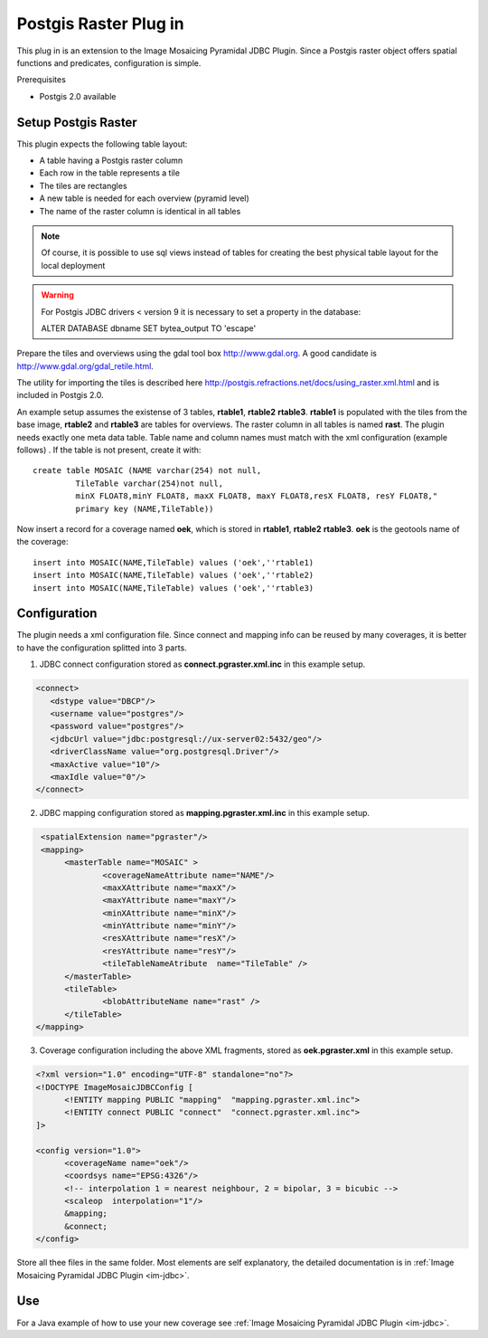 Postgis Raster Plug in
----------------------

This plug in is an extension to the Image Mosaicing Pyramidal JDBC Plugin. Since a Postgis raster
object offers spatial functions and predicates,  configuration is simple.

Prerequisites

* Postgis 2.0 available

Setup Postgis Raster
^^^^^^^^^^^^^^^^^^^^

This plugin expects the following table layout:

* A table having a Postgis raster column
* Each row in the table represents a tile
* The tiles are rectangles
* A new table is needed for each overview (pyramid level)  
* The name of the raster column is identical in all tables

.. note::

   Of course, it is possible to use sql views instead of tables for
   creating the best physical table layout for the local deployment

.. warning::

   For Postgis JDBC drivers < version 9 it is necessary to set a property in the database:

   ALTER DATABASE dbname SET bytea_output TO 'escape'


Prepare the tiles and overviews using the gdal tool box http://www.gdal.org. 
A good candidate is http://www.gdal.org/gdal_retile.html.

The utility for importing the tiles is described here http://postgis.refractions.net/docs/using_raster.xml.html and is included in Postgis 2.0.


An example setup assumes the existense of 3 tables, **rtable1**, **rtable2** **rtable3**. **rtable1** is populated with the tiles from the base image,
**rtable2** and **rtable3** are tables for overviews. The raster column in all tables is named **rast**. The plugin needs exactly one meta data table. Table name
and column names must match with the xml configuration (example follows) . If the table is not present, create it with::
     
   create table MOSAIC (NAME varchar(254) not null, 
            TileTable varchar(254)not null, 
            minX FLOAT8,minY FLOAT8, maxX FLOAT8, maxY FLOAT8,resX FLOAT8, resY FLOAT8," 
            primary key (NAME,TileTable))


Now insert a record for a coverage named **oek**, which is stored in **rtable1**, **rtable2** **rtable3**. **oek** is the geotools name of the coverage::
   
     insert into MOSAIC(NAME,TileTable) values ('oek',''rtable1)     
     insert into MOSAIC(NAME,TileTable) values ('oek',''rtable2)     
     insert into MOSAIC(NAME,TileTable) values ('oek',''rtable3)     


Configuration
^^^^^^^^^^^^^

The plugin needs a xml configuration file. Since connect and mapping info can be reused by many coverages, it is better to have the configuration splitted into 3 parts.

1. JDBC connect configuration stored as  **connect.pgraster.xml.inc** in this example setup.

.. code-block:: xml

  <connect>
     <dstype value="DBCP"/>
     <username value="postgres"/>
     <password value="postgres"/>
     <jdbcUrl value="jdbc:postgresql://ux-server02:5432/geo"/>
     <driverClassName value="org.postgresql.Driver"/>
     <maxActive value="10"/>
     <maxIdle value="0"/>
  </connect>

2. JDBC mapping configuration stored as **mapping.pgraster.xml.inc** in this example setup.

.. code-block:: xml

   <spatialExtension name="pgraster"/>		
   <mapping>		
 	<masterTable name="MOSAIC" >
		<coverageNameAttribute name="NAME"/>
		<maxXAttribute name="maxX"/>
		<maxYAttribute name="maxY"/>
		<minXAttribute name="minX"/>
		<minYAttribute name="minY"/>
		<resXAttribute name="resX"/>
		<resYAttribute name="resY"/>
		<tileTableNameAtribute	name="TileTable" />
	</masterTable>
	<tileTable>
		<blobAttributeName name="rast" />
	</tileTable>
  </mapping>


3. Coverage configuration including the above XML fragments, stored as **oek.pgraster.xml** in this example setup.

.. code-block:: xml

  <?xml version="1.0" encoding="UTF-8" standalone="no"?>
  <!DOCTYPE ImageMosaicJDBCConfig [
	<!ENTITY mapping PUBLIC "mapping"  "mapping.pgraster.xml.inc">
	<!ENTITY connect PUBLIC "connect"  "connect.pgraster.xml.inc">
  ]>

  <config version="1.0">
	<coverageName name="oek"/>
	<coordsys name="EPSG:4326"/>
	<!-- interpolation 1 = nearest neighbour, 2 = bipolar, 3 = bicubic -->
	<scaleop  interpolation="1"/>
	&mapping;
	&connect;
  </config>


Store all thee files in the same folder. Most elements are self explanatory, the detailed documentation is in :ref:`Image Mosaicing Pyramidal JDBC Plugin <im-jdbc>`.

Use
^^^

For a Java example of how to use your new coverage see :ref:`Image Mosaicing Pyramidal JDBC Plugin <im-jdbc>`.
